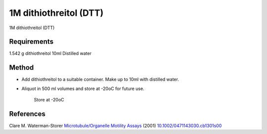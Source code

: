 1M dithiothreitol (DTT)
========================================================================================================

.. sectionauthor:: Martin Fitzpatrick <martin.fitzpatrick@gmail.com>
.. tags:: dtt

1M dithiothreitol (DTT)






Requirements
------------
1.542 g dithiothreitol
10ml Distilled water


Method
------

- Add dithiothreitol to a suitable container. Make up to 10ml with distilled water.

- Aliquot in 500 ml volumes and store at -20oC for future use.

    Store at -20oC




References
----------


Clare M. Waterman-Storer `Microtubule/Organelle Motility Assays <http://dx.doi.org/10.1002/0471143030.cb1301s00>`__  (2001)
`10.1002/0471143030.cb1301s00 <http://dx.doi.org/10.1002/0471143030.cb1301s00>`__





